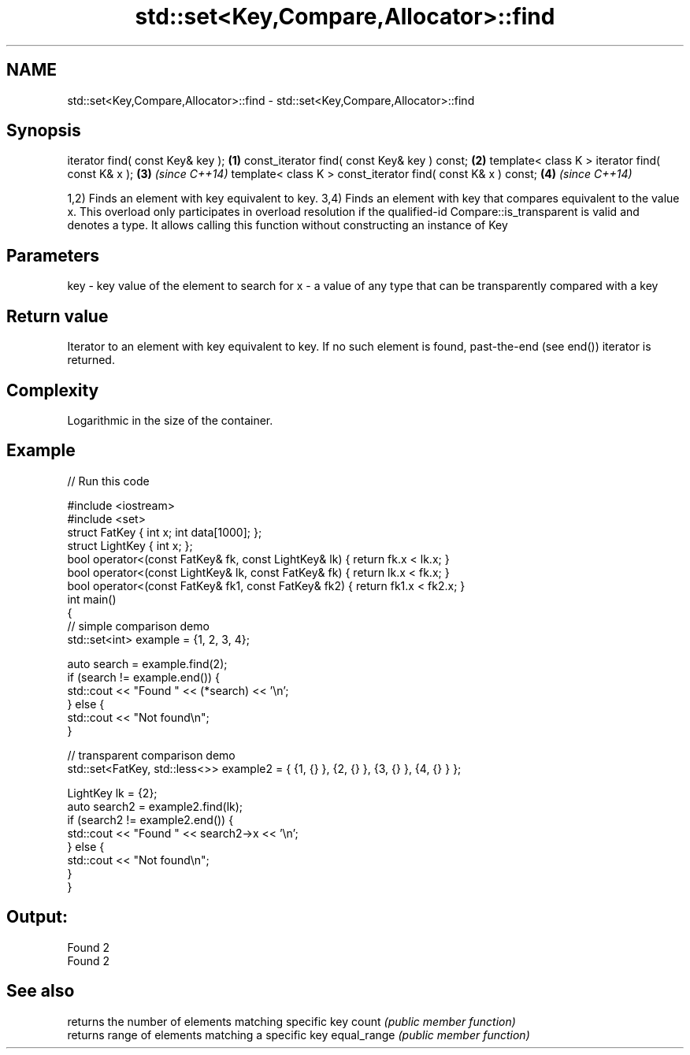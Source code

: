 .TH std::set<Key,Compare,Allocator>::find 3 "2020.03.24" "http://cppreference.com" "C++ Standard Libary"
.SH NAME
std::set<Key,Compare,Allocator>::find \- std::set<Key,Compare,Allocator>::find

.SH Synopsis

iterator find( const Key& key );                             \fB(1)\fP
const_iterator find( const Key& key ) const;                 \fB(2)\fP
template< class K > iterator find( const K& x );             \fB(3)\fP \fI(since C++14)\fP
template< class K > const_iterator find( const K& x ) const; \fB(4)\fP \fI(since C++14)\fP

1,2) Finds an element with key equivalent to key.
3,4) Finds an element with key that compares equivalent to the value x. This overload only participates in overload resolution if the qualified-id Compare::is_transparent is valid and denotes a type. It allows calling this function without constructing an instance of Key


.SH Parameters


key - key value of the element to search for
x   - a value of any type that can be transparently compared with a key



.SH Return value

Iterator to an element with key equivalent to key. If no such element is found, past-the-end (see end()) iterator is returned.

.SH Complexity

Logarithmic in the size of the container.

.SH Example


// Run this code

  #include <iostream>
  #include <set>
  struct FatKey   { int x; int data[1000]; };
  struct LightKey { int x; };
  bool operator<(const FatKey& fk, const LightKey& lk) { return fk.x < lk.x; }
  bool operator<(const LightKey& lk, const FatKey& fk) { return lk.x < fk.x; }
  bool operator<(const FatKey& fk1, const FatKey& fk2) { return fk1.x < fk2.x; }
  int main()
  {
  // simple comparison demo
      std::set<int> example = {1, 2, 3, 4};

      auto search = example.find(2);
      if (search != example.end()) {
          std::cout << "Found " << (*search) << '\\n';
      } else {
          std::cout << "Not found\\n";
      }

  // transparent comparison demo
      std::set<FatKey, std::less<>> example2 = { {1, {} }, {2, {} }, {3, {} }, {4, {} } };

      LightKey lk = {2};
      auto search2 = example2.find(lk);
      if (search2 != example2.end()) {
          std::cout << "Found " << search2->x << '\\n';
      } else {
          std::cout << "Not found\\n";
      }
  }

.SH Output:

  Found 2
  Found 2


.SH See also


            returns the number of elements matching specific key
count       \fI(public member function)\fP
            returns range of elements matching a specific key
equal_range \fI(public member function)\fP




